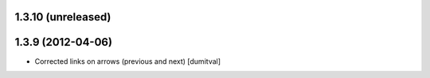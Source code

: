1.3.10 (unreleased)
------------------

1.3.9 (2012-04-06)
------------------
* Corrected links on arrows (previous and next) [dumitval]

